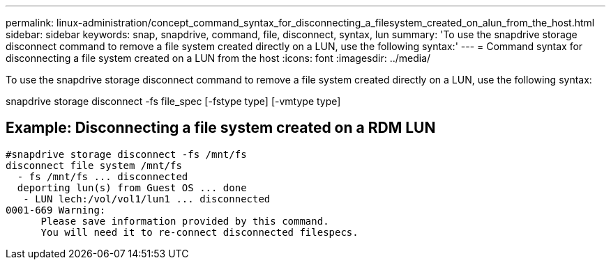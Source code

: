 ---
permalink: linux-administration/concept_command_syntax_for_disconnecting_a_filesystem_created_on_alun_from_the_host.html
sidebar: sidebar
keywords: snap, snapdrive, command, file, disconnect, syntax, lun
summary: 'To use the snapdrive storage disconnect command to remove a file system created directly on a LUN, use the following syntax:'
---
= Command syntax for disconnecting a file system created on a LUN from the host
:icons: font
:imagesdir: ../media/

[.lead]
To use the snapdrive storage disconnect command to remove a file system created directly on a LUN, use the following syntax:

snapdrive storage disconnect -fs file_spec [-fstype type] [-vmtype type]

== Example: Disconnecting a file system created on a RDM LUN

----

#snapdrive storage disconnect -fs /mnt/fs
disconnect file system /mnt/fs
  - fs /mnt/fs ... disconnected
  deporting lun(s) from Guest OS ... done
   - LUN lech:/vol/vol1/lun1 ... disconnected
0001-669 Warning:
      Please save information provided by this command.
      You will need it to re-connect disconnected filespecs.
----
